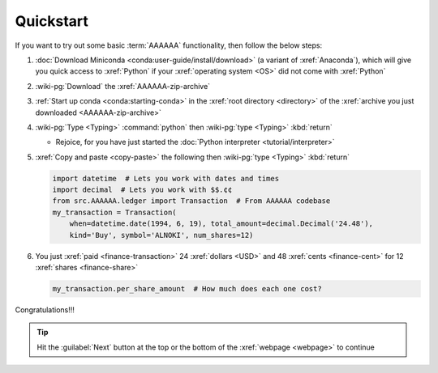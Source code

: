 .. 0.3.0

.. _quickstart:


##########
Quickstart
##########

If you want to try out some basic :term:`AAAAAA` functionality, then
follow the below steps:

#. :doc:`Download Miniconda <conda:user-guide/install/download>` (a variant
   of :xref:`Anaconda`), which will give you quick access to :xref:`Python` if
   your :xref:`operating system <OS>` did not come with :xref:`Python`
#. :wiki-pg:`Download` the :xref:`AAAAAA-zip-archive`
#. :ref:`Start up conda <conda:starting-conda>` in the
   :xref:`root directory <directory>` of the
   :xref:`archive you just downloaded <AAAAAA-zip-archive>`
#. :wiki-pg:`Type <Typing>` :command:`python` then :wiki-pg:`type <Typing>`
   :kbd:`return`

   * Rejoice, for you have just started the
     :doc:`Python interpreter <tutorial/interpreter>`

#. :xref:`Copy and paste <copy-paste>` the following then
   :wiki-pg:`type <Typing>` :kbd:`return`

   .. code-block:: python

      import datetime  # Lets you work with dates and times
      import decimal  # Lets you work with $$.¢¢
      from src.AAAAAA.ledger import Transaction  # From AAAAAA codebase
      my_transaction = Transaction(
          when=datetime.date(1994, 6, 19), total_amount=decimal.Decimal('24.48'),
          kind='Buy', symbol='ALNOKI', num_shares=12)

#. You just :xref:`paid <finance-transaction>` 24 :xref:`dollars <USD>` and 48
   :xref:`cents <finance-cent>` for 12 :xref:`shares <finance-share>`

   .. code-block:: python

      my_transaction.per_share_amount  # How much does each one cost?

.. Example code here should not require any packages beyond base miniconda

Congratulations!!!

.. tip::

   Hit the :guilabel:`Next` button at the top or the bottom of the
   :xref:`webpage <webpage>` to continue
